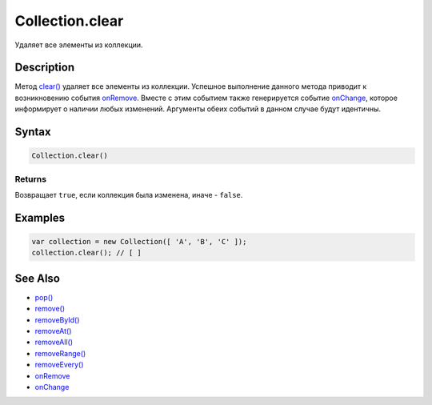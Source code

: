Collection.clear
================

Удаляет все элементы из коллекции.

Description
-----------

Метод `clear() <../Collection.clear.html>`__ удаляет все элементы из
коллекции. Успешное выполнение данного метода приводит к возникновению
события `onRemove <../Collection.onRemove.html>`__. Вместе с этим событием
также генерируется событие `onChange <../Collection.onChange.html>`__,
которое информирует о наличии любых изменений. Аргументы обеих событий в
данном случае будут идентичны.

Syntax
------

.. code:: js

    Collection.clear()

Returns
~~~~~~~

Возвращает ``true``, если коллекция была изменена, иначе - ``false``.

Examples
--------

.. code:: js

    var collection = new Collection([ 'A', 'B', 'C' ]);
    collection.clear(); // [ ]

See Also
--------

-  `pop() <../Collection.pop.html>`__
-  `remove() <../Collection.remove.html>`__
-  `removeById() <../Collection.removeById.html>`__
-  `removeAt() <../Collection.removeAt.html>`__
-  `removeAll() <../Collection.removeAll.html>`__
-  `removeRange() <../Collection.removeRange.html>`__
-  `removeEvery() <../Collection.removeEvery.html>`__
-  `onRemove <../Collection.onRemove.html>`__
-  `onChange <../Collection.onChange.html>`__
